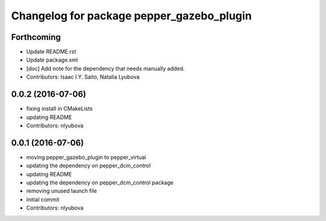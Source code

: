 ^^^^^^^^^^^^^^^^^^^^^^^^^^^^^^^^^^^^^^^^^^
Changelog for package pepper_gazebo_plugin
^^^^^^^^^^^^^^^^^^^^^^^^^^^^^^^^^^^^^^^^^^

Forthcoming
-----------
* Update README.rst
* Update package.xml
* [doc] Add note for the dependency that needs manually added.
* Contributors: Isaac I.Y. Saito, Natalia Lyubova

0.0.2 (2016-07-06)
------------------
* fixing install in CMakeLists
* updating README
* Contributors: nlyubova

0.0.1 (2016-07-06)
------------------
* moving pepper_gazebo_plugin to pepper_virtual
* updating the dependency on pepper_dcm_control
* updating README
* updating the dependency on pepper_dcm_control package 
* removing unused launch file
* initial commit
* Contributors: nlyubova
